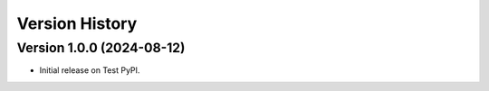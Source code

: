 Version History
===============

Version 1.0.0 (2024-08-12)
--------------------------
- Initial release on Test PyPI.
